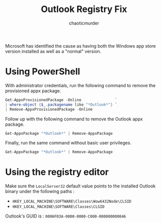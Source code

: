 # -- BEGIN_METADATA ----------------------------------------------------------
#+TITLE:        Outlook Registry Fix
#+TITLE:
#+AUTHOR:       chaoticmurder
#+EMAIL:        chaoticmurder.git@gmail.com
#+DESCRIPTION:  Outlook registry fix for unresponsive signature and fonts
#+STARTUP:      indent lognoteclock-out
#+OPTIONS:      html-postamble:nil toc:nil title:nil d:nil num:nil :results nil
#+BABEL:        :cache yes
#+PROPERTY:     header-args :tangle no :comments link :results none
#+LATEX_HEADER: \usepackage{parskip}
#+LATEX_HEADER: \usepackage{inconsolata}
#+LATEX_HEADER: \usepackage[utf8]{inputenc}
# -- END_METADATA -------------------------------------------------------------

Microsoft  has identified  the  cause as  having both  the  Windows app  store
version installed as well as a "normal" version.

* Using PowerShell
  
  With  administrator credentials,  run the  following command  to remove  the
  provisioned appx package.
  
  #+BEGIN_SRC ps1
  Get-AppxProvisionedPackage -Online               `
  | where-object {$_.packagename like "*Outlook*"} `
  | Remove-AppxProvisionedPackage -Online
  #+END_SRC
  
  Follow up with the following command to remove the Outlook appx package.

  #+BEGIN_SRC ps1
  Get-AppxPackage "*Outlook*" | Remove-AppxPackage
  #+END_SRC

  Finally, run the same command without basic user privileges.

  #+BEGIN_SRC ps1
  Get-AppxPackage "*Outlook*" | Remove-AppxPackage
  #+END_SRC
  
* Using the registry editor

  Make sure the ~LocalServer32~ default  value points to the installed Outlook
  binary under the following paths :
  
  - ~HKEY_LOCAL_MACHINE\SOFTWARE\Classes\Wow6432Node\CLSID~
  - ~HKEY_LOCAL_MACHINE\SOFTWARE\Classes\CLSID~
    
  Outlook's GUID is : ~0006F03A-0000-0000-C000-000000000046~
